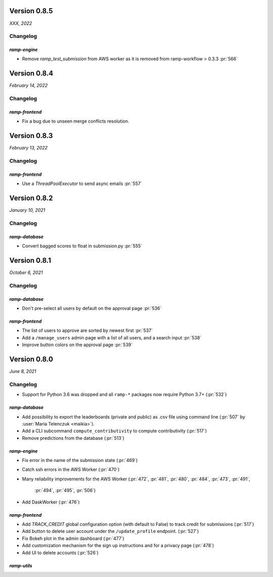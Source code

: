 .. _changes_0_8_5:

Version 0.8.5
=============
*XXX, 2022*

Changelog
---------

`ramp-engine`
...............

- Remove `ramp_test_submission` from AWS worker as it is removed from ramp-workflow > 0.3.3 :pr:`566`

.. _changes_0_8_4:

Version 0.8.4
=============
*February 14, 2022*

Changelog
---------

`ramp-frontend`
...............

- Fix a bug due to unseen merge conflicts resolution.

.. _changes_0_8_3:

Version 0.8.3
=============
*February 13, 2022*

Changelog
---------

`ramp-frontend`
...............

- Use a `ThreadPoolExecutor` to send async emails :pr:`557`

.. _changes_0_8_2:

Version 0.8.2
=============
*January 10, 2021*

Changelog
---------

`ramp-database`
...............

- Convert bagged scores to float in submission.py :pr:`555`

.. _changes_0_8_1:

Version 0.8.1
=============
*October 6, 2021*

Changelog
---------


`ramp-database`
...............

- Don't pre-select all users by default on the approval page :pr:`536`


`ramp-frontend`
...............

- The list of users to approve are sorted by newest first :pr:`537`
- Add a ``/manage_users`` admin page with a list of all users, and a search input :pr:`538`
- Improve button colors on the approval page :pr:`539`

.. _changes_0_8:

Version 0.8.0
=============
*June 8, 2021*

Changelog
---------

- Support for Python 3.6 was dropped and all ``ramp-*`` packages now require
  Python 3.7+ (:pr:`532`)


`ramp-database`
...............
- Add possibility to export the leaderboards (private and public) as .csv
  file using command line (:pr:`507` by :user:`Maria Telenczuk <maikia>`).
- Add a CLI subcommand ``compute_contributivity`` to compute contributivity
  (:pr:`517`)
- Remove predictions from the database (:pr:`513`)

`ramp-engine`
.............

- Fix error in the name of the submission state (:pr:`469`)
- Catch ssh errors in the AWS Worker (:pr:`470`)
- Many reliability improvements for the AWS Worker
  (:pr:`472`, :pr:`481`, :pr:`480`, :pr:`484`, :pr:`473`, :pr:`491`,
   :pr:`494`, :pr:`495`, :pr:`506`)
- Add DaskWorker (:pr:`476`)

`ramp-frontend`
...............

- Add `TRACK_CREDIT` global configuration option (with default to False) to
  track credit for submissions (:pr:`517`)
- Add button to delete user account under the ``/update_profile`` endpoint.
  (:pr:`527`)
- Fix Bokeh plot in the admin dashboard (:pr:`477`)
- Add customization mechanism for the sign up instructions and for a privacy page
  (:pr:`478`)
- Add UI to delete accounts (:pr:`526`)

`ramp-utils`
............

